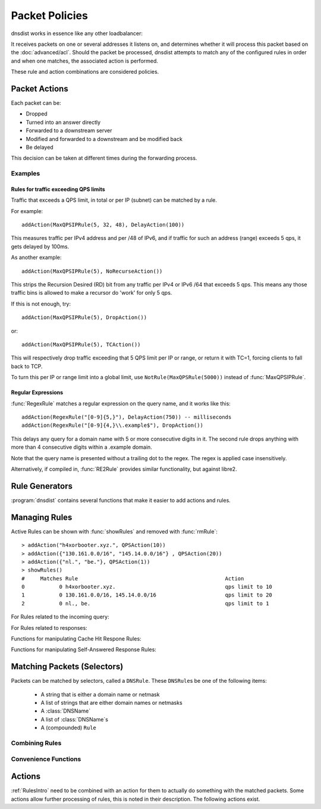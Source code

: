 Packet Policies
===============

dnsdist works in essence like any other loadbalancer:

It receives packets on one or several addresses it listens on, and determines whether it will process this packet based on the :doc:`advanced/acl`. Should the packet be processed, dnsdist attempts to match any of the configured rules in order and when one matches, the associated action is performed.

These rule and action combinations are considered policies.

Packet Actions
--------------

Each packet can be:

- Dropped
- Turned into an answer directly
- Forwarded to a downstream server
- Modified and forwarded to a downstream and be modified back
- Be delayed

This decision can be taken at different times during the forwarding process.

Examples
~~~~~~~~

Rules for traffic exceeding QPS limits
^^^^^^^^^^^^^^^^^^^^^^^^^^^^^^^^^^^^^^

Traffic that exceeds a QPS limit, in total or per IP (subnet) can be matched by a rule.

For example::

  addAction(MaxQPSIPRule(5, 32, 48), DelayAction(100))

This measures traffic per IPv4 address and per /48 of IPv6, and if traffic for such an address (range) exceeds 5 qps, it gets delayed by 100ms.

As another example::

  addAction(MaxQPSIPRule(5), NoRecurseAction())

This strips the Recursion Desired (RD) bit from any traffic per IPv4 or IPv6 /64 that exceeds 5 qps.
This means any those traffic bins is allowed to make a recursor do 'work' for only 5 qps.

If this is not enough, try::

  addAction(MaxQPSIPRule(5), DropAction())

or::

  addAction(MaxQPSIPRule(5), TCAction())

This will respectively drop traffic exceeding that 5 QPS limit per IP or range, or return it with TC=1, forcing clients to fall back to TCP.

To turn this per IP or range limit into a global limit, use ``NotRule(MaxQPSRule(5000))`` instead of :func:`MaxQPSIPRule`.

Regular Expressions
^^^^^^^^^^^^^^^^^^^

:func:`RegexRule` matches a regular expression on the query name, and it works like this::

  addAction(RegexRule("[0-9]{5,}"), DelayAction(750)) -- milliseconds
  addAction(RegexRule("[0-9]{4,}\\.example$"), DropAction())

This delays any query for a domain name with 5 or more consecutive digits in it.
The second rule drops anything with more than 4 consecutive digits within a .example domain.

Note that the query name is presented without a trailing dot to the regex.
The regex is applied case insensitively.

Alternatively, if compiled in, :func:`RE2Rule` provides similar functionality, but against libre2.

Rule Generators
---------------

:program:`dnsdist` contains several functions that make it easier to add actions and rules.

.. function:: addAnyTCRule()

  .. deprecated:: 1.2.0

  Set the TC-bit (truncate) on ANY queries received over UDP, forcing a retry over TCP.
  This function is deprecated as of 1.2.0 and will be removed in 1.3.0. This is equivalent to doing::

    addAction(AndRule({QTypeRule(dnsdist.ANY), TCPRule(false)}), TCAction())

.. function:: addDelay(DNSrule, delay)

  .. deprecated:: 1.2.0

  Delay the query for ``delay`` milliseconds before sending to a backend.
  This function is deprecated as of 1.2.0 and will be removed in 1.3.0, please use instead:

    addAction(DNSRule, DelayAction(delay))

  :param DNSRule: The DNSRule to match traffic
  :param int delay: The delay time in milliseconds.

.. function:: addDisableValidationRule(DNSrule)

  .. deprecated:: 1.2.0

  Set the CD (Checking Disabled) flag to 1 for all queries matching the DNSRule.
  This function is deprecated as of 1.2.0 and will be removed in 1.3.0. Please use the :func:`DisableValidationAction` action instead.

.. function:: addDomainBlock(domain)

  .. deprecated:: 1.2.0

  Drop all queries for ``domain`` and all names below it.
  Deprecated as of 1.2.0 and will be removed in 1.3.0, please use instead:

    addAction(domain, DropAction())

  :param string domain: The domain name to block

.. function:: addDomainSpoof(domain, IPv4[, IPv6])
              addDomainSpoof(domain, {IP[,...]})

  .. deprecated:: 1.2.0

  Generate answers for A/AAAA/ANY queries.
  This function is deprecated as of 1.2.0 and will be removed in 1.3.0, please use:

    addAction(domain, SpoofAction({IP[,...]}))

  or:

    addAction(domain, SpoofAction(IPv4[, IPv6]))

  :param string domain: Domain name to spoof for
  :param string IPv4: IPv4 address to spoof in the reply
  :param string IPv6: IPv6 address to spoof in the reply
  :param string IP: IP address to spoof in the reply

.. function:: addDomainCNAMESpoof(domain, cname)

  .. deprecated:: 1.2.0

  Generate CNAME answers for queries. This function is deprecated as of 1.2.0 and will be removed in 1.3.0, in favor of using:

    addAction(domain, SpoofCNAMEAction(cname))

  :param string domain: Domain name to spoof for
  :param string cname: Domain name to add CNAME to

.. function:: addLuaAction(DNSrule, function [, options])

  .. versionchanged:: 1.3.0
    Added the optional parameter ``options``.

  Invoke a Lua function that accepts a :class:`DNSQuestion`.
  This function works similar to using :func:`LuaAction`.
  The ``function`` should return both a :ref:`DNSAction` and its argument `rule`. The `rule` is used as an argument
  of the following :ref:`DNSAction`: `DNSAction.Spoof`, `DNSAction.Pool` and `DNSAction.Delay`. As of version `1.3.0`, you can
  omit the argument. For earlier releases, simply return an empty string. If the Lua code fails, ServFail is returned.

  :param DNSRule: match queries based on this rule
  :param string function: the name of a Lua function
  :param table options: A table with key: value pairs with options.

  Options:

  * ``uuid``: string - UUID to assign to the new rule. By default a random UUID is generated for each rule.

  ::

    function luarule(dq)
      if(dq.qtype==dnsdist.NAPTR)
      then
        return DNSAction.Pool, "abuse" -- send to abuse pool
      else
        return DNSAction.None, ""      -- no action
        -- return DNSAction.None       -- as of dnsdist version 1.3.0
      end
    end

    addLuaAction(AllRule(), luarule)

.. function:: addLuaResponseAction(DNSrule, function [, options])

  .. versionchanged:: 1.3.0
    Added the optional parameter ``options``.

  Invoke a Lua function that accepts a :class:`DNSResponse`.
  This function works similar to using :func:`LuaResponseAction`.
  The ``function`` should return both a :ref:`DNSResponseAction` and its argument `rule`. The `rule` is used as an argument
  of the `DNSResponseAction.Delay`. As of version `1.3.0`, you can omit the argument (see :func:`addLuaAction`). For earlier
  releases, simply return an empty string. If the Lua code fails, ServFail is returned.

  :param DNSRule: match queries based on this rule
  :param string function: the name of a Lua function
  :param table options: A table with key: value pairs with options.

  Options:

  * ``uuid``: string - UUID to assign to the new rule. By default a random UUID is generated for each rule.

.. function:: addNoRecurseRule(DNSrule)

  .. deprecated:: 1.2.0

  Clear the RD flag for all queries matching the rule.
  This function is deprecated as of 1.2.0 and will be removed in 1.3.0, please use:

    addAction(DNSRule, NoRecurseAction())

  :param DNSRule: match queries based on this rule

.. function:: addPoolRule(DNSRule, pool)

  .. deprecated:: 1.2.0

  Send queries matching the first argument to the pool ``pool``.
  e.g.::

    addPoolRule("example.com", "myPool")

  This function is deprecated as of 1.2.0 and will be removed in 1.3.0, this is equivalent to::

    addAction("example.com", PoolAction("myPool"))

  :param DNSRule: match queries based on this rule
  :param string pool: The name of the pool to send the queries to

.. function:: addQPSLimit(DNSrule, limit)

  .. deprecated:: 1.2.0

  Limit queries matching the DNSRule to ``limit`` queries per second.
  All queries over the limit are dropped.
  This function is deprecated as of 1.2.0 and will be removed in 1.3.0, please use:

    addAction(DNSRule, QPSAction(limit))

  :param DNSRule: match queries based on this rule
  :param int limit: QPS limit for this rule

.. function:: addQPSPoolRule(DNSRule, limit, pool)

  .. deprecated:: 1.2.0

  Send at most ``limit`` queries/s for this pool, letting the subsequent rules apply otherwise.
  This function is deprecated as of 1.2.0 and will be removed in 1.3.0, as it is only a convience function for the following syntax::

    addAction("192.0.2.0/24", QPSPoolAction(15, "myPool")

  :param DNSRule: match queries based on this rule
  :param int limit: QPS limit for this rule
  :param string pool: The name of the pool to send the queries to


Managing Rules
--------------

Active Rules can be shown with :func:`showRules` and removed with :func:`rmRule`::

  > addAction("h4xorbooter.xyz.", QPSAction(10))
  > addAction({"130.161.0.0/16", "145.14.0.0/16"} , QPSAction(20))
  > addAction({"nl.", "be."}, QPSAction(1))
  > showRules()
  #     Matches Rule                                               Action
  0           0 h4xorbooter.xyz.                                   qps limit to 10
  1           0 130.161.0.0/16, 145.14.0.0/16                      qps limit to 20
  2           0 nl., be.                                           qps limit to 1

For Rules related to the incoming query:

.. function:: addAction(DNSrule, action [, options])

  .. versionchanged:: 1.3.0
    Added the optional parameter ``options``.

  Add a Rule and Action to the existing rules.

  :param DNSrule rule: A DNSRule, e.g. an :func:`allRule` or a compounded bunch of rules using e.g. :func:`AndRule`
  :param action: The action to take
  :param table options: A table with key: value pairs with options.

  Options:

  * ``uuid``: string - UUID to assign to the new rule. By default a random UUID is generated for each rule.

.. function:: clearRules()

  Remove all current rules.

.. function:: getAction(n) -> Action

  Returns the Action associated with rule ``n``.

  :param int n: The rule number

.. function:: mvRule(from, to)

  Move rule ``from`` to a position where it is in front of ``to``.
  ``to`` can be one larger than the largest rule, in which case the rule will be moved to the last position.

  :param int from: Rule number to move
  :param int to: Location to more the Rule to

.. function:: newRuleAction(rule, action[, options])

  .. versionchanged:: 1.3.0
    Added the optional parameter ``options``.

  Return a pair of DNS Rule and DNS Action, to be used with :func:`setRules`.

  :param Rule rule: A `Rule <#traffic-matching>`_
  :param Action action: The `Action <#actions>`_ to apply to the matched traffic
  :param table options: A table with key: value pairs with options.

  Options:

  * ``uuid``: string - UUID to assign to the new rule. By default a random UUID is generated for each rule.

.. function:: setRules(rules)

  Replace the current rules with the supplied list of pairs of DNS Rules and DNS Actions (see :func:`newRuleAction`)

  :param [RuleAction] rules: A list of RuleActions

.. function:: showRules([showUUIDs])

  Show all defined rules for queries, optionally displaying their UUIDs.

  :param bool showUUIDs: Whether to display the UUIDs, defaults to false

.. function:: topRule()

  Move the last rule to the first position.

.. function:: rmRule(id)

  .. versionchanged:: 1.3.0
    ``id`` can now be an UUID.

  Remove rule ``id``.

  :param int id: The UUID of the rule to remove if ``id`` is an UUID, its position otherwise

For Rules related to responses:

.. function:: addResponseAction(DNSRule, action [, options])

  .. versionchanged:: 1.3.0
    Added the optional parameter ``options``.

  Add a Rule and Action for responses to the existing rules.

  :param DNSRule: A DNSRule, e.g. an :func:`allRule` or a compounded bunch of rules using e.g. :func:`AndRule`
  :param action: The action to take
  :param table options: A table with key: value pairs with options.

  Options:

  * ``uuid``: string - UUID to assign to the new rule. By default a random UUID is generated for each rule.

.. function:: mvResponseRule(from, to)

  Move response rule ``from`` to a position where it is in front of ``to``.
  ``to`` can be one larger than the largest rule, in which case the rule will be moved to the last position.

  :param int from: Rule number to move
  :param int to: Location to more the Rule to

.. function:: rmResponseRule(id)

  .. versionchanged:: 1.3.0
    ``id`` can now be an UUID.

  Remove response rule ``id``.

  :param int id: The UUID of the rule to remove if ``id`` is an UUID, its position otherwise

.. function:: showResponseRules([showUUIDs])

  Show all defined response rules, optionally displaying their UUIDs.

  :param bool showUUIDs: Whether to display the UUIDs, defaults to false

.. function:: topResponseRule()

  Move the last response rule to the first position.

Functions for manipulating Cache Hit Respone Rules:

.. function:: addCacheHitResponseAction(DNSRule, action [, options])

  .. versionadded:: 1.2.0

  .. versionchanged:: 1.3.0
    Added the optional parameter ``options``.

  Add a Rule and ResponseAction for Cache Hits to the existing rules.

  :param DNSRule: A DNSRule, e.g. an :func:`allRule` or a compounded bunch of rules using e.g. :func:`AndRule`
  :param action: The action to take
  :param table options: A table with key: value pairs with options.

  Options:

  * ``uuid``: string - UUID to assign to the new rule. By default a random UUID is generated for each rule.

.. function:: mvCacheHitResponseRule(from, to)

  .. versionadded:: 1.2.0

  Move cache hit response rule ``from`` to a position where it is in front of ``to``.
  ``to`` can be one larger than the largest rule, in which case the rule will be moved to the last position.

  :param int from: Rule number to move
  :param int to: Location to more the Rule to

.. function:: rmCacheHitResponseRule(id)

  .. versionadded:: 1.2.0

  .. versionchanged:: 1.3.0
    ``id`` can now be an UUID.

  :param int id: The UUID of the rule to remove if ``id`` is an UUID, its position otherwise

.. function:: showCacheHitResponseRules([showUUIDs])

  .. versionadded:: 1.2.0

  Show all defined cache hit response rules, optionally displaying their UUIDs.

  :param bool showUUIDs: Whether to display the UUIDs, defaults to false

.. function:: topCacheHitResponseRule()

  .. versionadded:: 1.2.0

  Move the last cache hit response rule to the first position.

Functions for manipulating Self-Answered Response Rules:

.. function:: addSelfAnsweredResponseAction(DNSRule, action [, options])

  .. versionadded:: 1.3.0

  Add a Rule and Action for Self-Answered queries to the existing rules.

  :param DNSRule: A DNSRule, e.g. an :func:`allRule` or a compounded bunch of rules using e.g. :func:`AndRule`
  :param action: The action to take

.. function:: mvSelfAnsweredResponseRule(from, to)

  .. versionadded:: 1.3.0

  Move self answered response rule ``from`` to a position where it is in front of ``to``.
  ``to`` can be one larger than the largest rule, in which case the rule will be moved to the last position.

  :param int from: Rule number to move
  :param int to: Location to more the Rule to

.. function:: rmSelfAnsweredResponseRule(id)

  .. versionadded:: 1.3.0

  Remove self answered response rule ``id``.

  :param int id: The UUID of the rule to remove if ``id`` is an UUID, its position otherwise

.. function:: showSelfAnsweredResponseRules([showUUIDs])

  .. versionadded:: 1.3.0

  Show all defined self answered response rules, optionally displaying their UUIDs.

  :param bool showUUIDs: Whether to display the UUIDs, defaults to false

.. function:: topSelfAnsweredResponseRule()

  .. versionadded:: 1.3.0

  Move the last self answered response rule to the first position.

.. _RulesIntro:

Matching Packets (Selectors)
----------------------------

Packets can be matched by selectors, called a ``DNSRule``.
These ``DNSRule``\ s be one of the following items:

  * A string that is either a domain name or netmask
  * A list of strings that are either domain names or netmasks
  * A :class:`DNSName`
  * A list of :class:`DNSName`\ s
  * A (compounded) ``Rule``

.. versionadded:: 1.2.0
   A DNSRule can also be a :class:`DNSName` or a list of these

.. function:: AllRule()

  Matches all traffic

.. function:: DNSSECRule()

  Matches queries with the DO flag set

.. function:: MaxQPSIPRule(qps[, v4Mask[, v6Mask[, burst]]])

  Matches traffic for a subnet specified by ``v4Mask`` or ``v6Mask`` exceeding ``qps`` queries per second up to ``burst`` allowed 

  :param int qps: The number of queries per second allowed, above this number traffic is matched
  :param int v4Mask: The IPv4 netmask to match on. Default is 32 (the whole address)
  :param int v6Mask: The IPv6 netmask to match on. Default is 64
  :param int burst: The number of burstable queries per second allowed. Default is same as qps

.. function:: MaxQPSRule(qps)

  Matches traffic **not** exceeding this qps limit. If e.g. this is set to 50, starting at the 51st query of the current second traffic stops being matched.
  This can be used to enforce a global QPS limit.

  :param int qps: The number of queries per second allowed, above this number the traffic is **not** matched anymore

.. function:: NetmaskGroupRule(nmg[, src])

  Matches traffic from/to the network range specified in ``nmg``.

  Set the ``src`` parameter to false to match ``nmg`` against destination address instead of source address.
  This can be used to differentiate between clients 

  :param NetMaskGroup nmg: The NetMaskGroup to match on
  :param bool src: Whether to match source or destination address of the packet. Defaults to true (matches source)

.. function:: OpcodeRule(code)

  Matches queries with opcode ``code``.
  ``code`` can be directly specified as an integer, or one of the `built-in DNSOpcodes <DNSOpcode>`.

  :param int code: The opcode to match

.. function:: ProbaRule(probability)

  .. versionadded:: 1.3.0

  Matches queries with a given probability. 1.0 means "always"

  :param double probability: Probability of a match

.. function:: QClassRule(qclass)

  Matches queries with the specified ``qclass``.
  ``class`` can be specified as an integer or as one of the built-in :ref:`DNSQClass`.

  :param int qclass: The Query Class to match on

.. function:: QNameRule(qname)

  .. versionadded:: 1.2.0

   Matches queries with the specified qname exactly.

   :param string qname: Qname to match

.. function:: QNameLabelsCountRule(min, max)

  Matches if the qname has less than ``min`` or more than ``max`` labels.

  :param int min: Minimum number of labels
  :param int max: Maximum nimber of labels

.. function:: QNameWireLengthRule(min, max)

  Matches if the qname's length on the wire is less than ``min`` or more than ``max`` bytes.

  :param int min: Minimum number of bytes
  :param int max: Maximum nimber of bytes

.. function:: QTypeRule(qtype)

  Matches queries with the specified ``qtype``
  ``qtype`` may be specified as an integer or as one of the built-in QTypes.
  For instance ``dnsdist.A``, ``dnsdist.TXT`` and ``dnsdist.ANY``.

  :param int qtype: The QType to match on

.. function:: RCodeRule(rcode)

  Matches queries or responses with the specified ``rcode``.
  ``rcode`` can be specified as an integer or as one of the built-in :ref:`DNSRCode`.
  Only the non-extended RCode is matched (lower 4bits).

  :param int rcode: The RCODE to match on

.. function:: ERCodeRule(rcode)

  Matches queries or responses with the specified ``rcode``.
  ``rcode`` can be specified as an integer or as one of the built-in :ref:`DNSRCode`.
  The full 16bit RCode will be matched. If no EDNS OPT RR is present, the upper 12 bits are treated as 0.

  :param int rcode: The RCODE to match on

.. function:: RDRule()

  .. versionadded:: 1.2.0

  Matches queries with the RD flag set.

.. function:: RegexRule(regex)

  Matches the query name against the ``regex``.

  .. code-block:: Lua

    addAction(RegexRule("[0-9]{5,}"), DelayAction(750)) -- milliseconds
    addAction(RegexRule("[0-9]{4,}\\.example$"), DropAction())

  This delays any query for a domain name with 5 or more consecutive digits in it.
  The second rule drops anything with more than 4 consecutive digits within a .EXAMPLE domain.

  Note that the query name is presented without a trailing dot to the regex.
  The regex is applied case insensitively.

  :param string regex: A regular expression to match the traffic on

.. function:: RecordsCountRule(section, minCount, maxCount)

  Matches if there is at least ``minCount`` and at most ``maxCount`` records in the section ``section``.
  ``section`` can be specified as an integer or as a :ref:`DNSSection`.

  :param int section: The section to match on
  :param int minCount: The minimum number of entries
  :param int maxCount: The maximum number of entries

.. function:: RecordsTypeCountRule(section, qtype, minCount, maxCount)

  Matches if there is at least ``minCount`` and at most ``maxCount`` records of type ``type`` in the section ``section``.
  ``section`` can be specified as an integer or as a ref:`DNSSection`.
  ``qtype`` may be specified as an integer or as one of the built-in QTypes, for instance ``dnsdist.A`` or ``dnsdist.TXT``.

  :param int section: The section to match on
  :param int qtype: The QTYPE to match on
  :param int minCount: The minimum number of entries
  :param int maxCount: The maximum number of entries

.. function:: RE2Rule(regex)

  Matches the query name against the supplied regex using the RE2 engine.

  For an example of usage, see :func:`RegexRule`.

  :note: Only available when dnsdist was built with libre2 support.

  :param str regex: The regular expression to match the QNAME.

.. function:: SuffixMatchNodeRule(smn[, quiet])

  Matches based on a group of domain suffixes for rapid testing of membership.
  Pass true as second parameter to prevent listing of all domains matched.

  :param SuffixMatchNode smb: The SuffixMatchNode to match on
  :param bool quiet: Do not return the list of matched domains. Default is false.

.. function:: TagRule(name [, value])

  Matches question or answer with a tag named ``name`` set. If ``value`` is specified, the existing tag value should match too.

  :param bool name: The name of the tag that has to be set
  :param bool value: If set, the value the tag has to be set to. Default is unset

.. function:: TCPRule([tcp])

  Matches question received over TCP if ``tcp`` is true, over UDP otherwise.

  :param bool tcp: Match TCP traffic. Default is true.

.. function:: TrailingDataRule()

  Matches if the query has trailing data.

Combining Rules
~~~~~~~~~~~~~~~

.. function:: AndRule(selectors)

  Matches traffic if all ``selectors`` match.

  :param {Rule} selectors: A table of Rules

.. function:: NotRule(selector)

  Matches the traffic if the ``selector`` rule does not match;

  :param Rule selector: A Rule

.. function:: OrRule(selectors)

  Matches the traffic if one or more of the the ``selectors`` Rules does match.

  :param {Rule} selector: A table of Rules

Convenience Functions
~~~~~~~~~~~~~~~~~~~~~

.. function:: makeRule(rule)

  Make a :func:`NetmaskGroupRule` or a :func:`SuffixMatchNodeRule`, depending on it is called.
  ``makeRule("0.0.0.0/0")`` will for example match all IPv4 traffic, ``makeRule({"be","nl","lu"})`` will match all Benelux DNS traffic.

  :param string rule: A string to convert to a rule.


Actions
-------

:ref:`RulesIntro` need to be combined with an action for them to actually do something with the matched packets.
Some actions allow further processing of rules, this is noted in their description.
The following actions exist.

.. function:: AllowAction()

  Let these packets go through.

.. function:: AllowResponseAction()

  Let these packets go through.

.. function:: DelayAction(milliseconds)

  Delay the response by the specified amount of milliseconds (UDP-only).
  Subsequent rules are processed after this rule.

  :param int milliseconds: The amount of milliseconds to delay the response

.. function:: DelayResponseAction(milliseconds)

  Delay the response by the specified amount of milliseconds (UDP-only).
  Subsequent rules are processed after this rule.

  :param int milliseconds: The amount of milliseconds to delay the response

.. function:: DisableECSAction()

  Disable the sending of ECS to the backend.
  Subsequent rules are processed after this rule.

.. function:: DisableValidationAction()

  Set the CD bit in the query and let it go through.

.. function:: DnstapLogAction(identity, logger[, alterFunction])

  Send the the current query to a remote logger as a dnstap message.
  ``alterFunction`` is a callback, receiving a :class:`DNSQuestion` and a :class:`DnstapMessage`, that can be used to modify the message.

  :param string identity: Server identity to store in the dnstap message
  :param logger: The :func:`FrameStreamLogger <newFrameStreamUnixLogger>` or :func:`RemoteLogger <newRemoteLogger>` object to write to
  :param alterFunction: A Lua function to alter the message before sending

.. function:: DnstapLogResponseAction(identity, logger[, alterFunction])

  Send the the current response to a remote logger as a dnstap message.
  ``alterFunction`` is a callback, receiving a :class:`DNSQuestion` and a :class:`DnstapMessage`, that can be used to modify the message.

  :param string identity: Server identity to store in the dnstap message
  :param logger: The :func:`FrameStreamLogger <newFrameStreamUnixLogger>` or :func:`RemoteLogger <newRemoteLogger>` object to write to
  :param alterFunction: A Lua function to alter the message before sending

.. function:: DropAction()

  Drop the packet.

.. function:: DropResponseAction()

  Drop the packet.

.. function:: ECSOverrideAction(override)

  Whether an existing EDNS Client Subnet value should be overridden (true) or not (false).
  Subsequent rules are processed after this rule.

  :param bool override: Whether or not to override ECS value

.. function:: ECSPrefixLengthAction(v4, v6)

  Set the ECS prefix length.
  Subsequent rules are processed after this rule.

  :param int v4: The IPv4 netmask length
  :param int v6: The IPv6 netmask length

.. function:: LogAction([filename[, binary[, append[, buffered]]]])

  Log a line for each query, to the specified ``file`` if any, to the console (require verbose) otherwise.
  When logging to a file, the ``binary`` optional parameter specifies whether we log in binary form (default) or in textual form.
  The ``append`` optional parameter specifies whether we open the file for appending or truncate each time (default).
  The ``buffered`` optional parameter specifies whether writes to the file are buffered (default) or not.
  Subsequent rules are processed after this rule.

  :param string filename: File to log to
  :param bool binary: Do binary logging. Default true
  :param bool append: Append to the log. Default false
  :param bool buffered: Use buffered I/O. default true

.. function:: LuaAction(function)

  Invoke a Lua function that accepts a :class:`DNSQuestion`.

  The ``function`` should return a :ref:`DNSAction`. If the Lua code fails, ServFail is returned.

  :param string function: the name of a Lua function

.. function:: LuaResponseAction(function)

  Invoke a Lua function that accepts a :class:`DNSResponse`.

  The ``function`` should return a :ref:`DNSResponseAction`. If the Lua code fails, ServFail is returned.

  :param string function: the name of a Lua function

.. function:: MacAddrAction(option)

  Add the source MAC address to the query as EDNS0 option ``option``.
  This action is currently only supported on Linux.
  Subsequent rules are processed after this rule.

  :param int option: The EDNS0 option number

.. function:: NoneAction()

  Does nothing.
  Subsequent rules are processed after this rule.

.. function:: NoRecurseAction()

  Strip RD bit from the question, let it go through.
  Subsequent rules are processed after this rule.

.. function:: PoolAction(poolname)

  Send the packet into the specified pool.

  :param string poolname: The name of the pool

.. function:: QPSAction(maxqps)

  Drop a packet if it does exceed the ``maxqps`` queries per second limits.
  Letting the subsequent rules apply otherwise.

  :param int maxqps: The QPS limit

.. function:: QPSPoolAction(maxqps, poolname)

  Send the packet into the specified pool only if it does not exceed the ``maxqps`` queries per second limits.
  Letting the subsequent rules apply otherwise.

  :param int maxqps: The QPS limit for that pool
  :param string poolname: The name of the pool

.. function:: RCodeAction(rcode)

  Reply immediatly by turning the query into a response with the specified ``rcode``.
  ``rcode`` can be specified as an integer or as one of the built-in :ref:`DNSRCode`.

  :param int rcode: The RCODE to respond with.

.. function:: RemoteLogAction(remoteLogger[, alterFunction])

  Send the content of this query to a remote logger via Protocol Buffer.
  ``alterFunction`` is a callback, receiving a :class:`DNSQuestion` and a :class:`DNSDistProtoBufMessage`, that can be used to modify the Protocol Buffer content, for example for anonymization purposes

  :param string remoteLogger: The :func:`remoteLogger <newRemoteLogger>` object to write to
  :param string alterFunction: Name of a function to modify the contents of the logs before sending

.. function:: RemoteLogResponseAction(remoteLogger[, alterFunction[, includeCNAME]])

  Send the content of this response to a remote logger via Protocol Buffer.
  ``alterFunction`` is the same callback that receiving a :class:`DNSQuestion` and a :class:`DNSDistProtoBufMessage`, that can be used to modify the Protocol Buffer content, for example for anonymization purposes
  ``includeCNAME`` indicates whether CNAME records inside the response should be parsed and exported.
  The default is to only exports A and AAAA records

  :param string remoteLogger: The :func:`remoteLogger <newRemoteLogger>` object to write to
  :param string alterFunction: Name of a function to modify the contents of the logs before sending
  :param bool includeCNAME: Whether or not to parse and export CNAMEs. Default false

.. function:: SkipCacheAction()

  Don't lookup the cache for this query, don't store the answer.

.. function:: SNMPTrapAction([message])

  Send an SNMP trap, adding the optional ``message`` string as the query description.
  Subsequent rules are processed after this rule.

  :param string message: The message to include

.. function:: SNMPTrapResponseAction([message])

  Send an SNMP trap, adding the optional ``message`` string as the query description.
  Subsequent rules are processed after this rule.

  :param string message: The message to include

.. function:: SpoofAction(ip[, ip[...]])
              SpoofAction(ips)

  Forge a response with the specified IPv4 (for an A query) or IPv6 (for an AAAA) addresses.
  If you specify multiple addresses, all that match the query type (A, AAAA or ANY) will get spoofed in.

  :param string ip: An IPv4 and/or IPv6 address to spoof
  :param {string} ips: A table of IPv4 and/or IPv6 addresses to spoof

.. function:: SpoofCNAMEAction(cname)

  Forge a response with the specified CNAME value.

  :param string cname: The name to respond with

.. function:: TagAction(name, value)

  Associate a tag named ``name`` with a value of ``value`` to this query, that will be passed on to the response.

  :param string name: The name of the tag to set
  :param string cname: The value of the tag

.. function:: TagResponseAction(name, value)

  Associate a tag named ``name`` with a value of ``value`` to this response.

  :param string name: The name of the tag to set
  :param string cname: The value of the tag

.. function:: TCAction()

  Create answer to query with TC and RD bits set, to force the client to TCP.

.. function:: TeeAction(remote[, addECS])

  Send copy of query to ``remote``, keep stats on responses.
  If ``addECS`` is set to true, EDNS Client Subnet information will be added to the query.

  :param string remote: An IP:PORT conbination to send the copied queries to
  :param bool addECS: Whether or not to add ECS information. Default false

.. function:: TempFailureCacheTTLAction(ttl)

  Set the cache TTL to use for ServFail and Refused replies. TTL is not applied for successful replies.

  :param int ttl: Cache TTL for temporary failure replies
